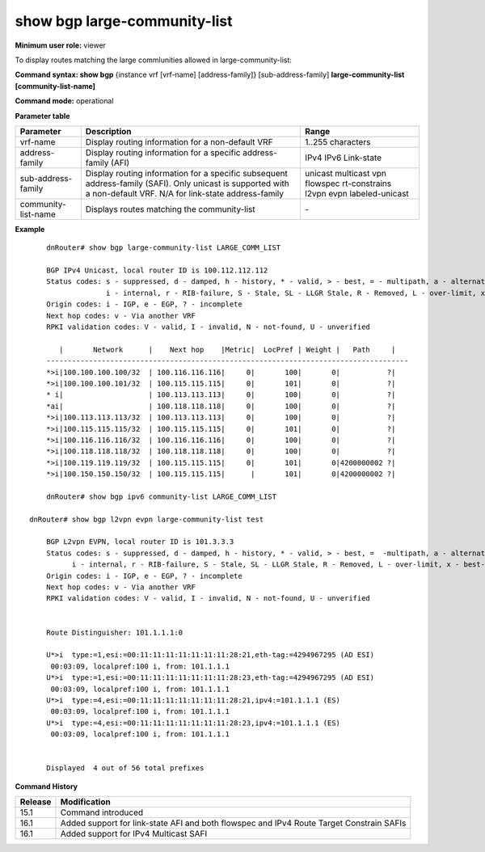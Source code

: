 show bgp large-community-list
-----------------------------

**Minimum user role:** viewer

To display routes matching the large commlunities allowed in large-community-list:


**Command syntax: show bgp** {instance vrf [vrf-name] [address-family]} [sub-address-family] **large-community-list [community-list-name]**

**Command mode:** operational


..
	**Internal Note**

	- use vrf to display information for a non-default vrf

	- for non-default instance vrf support only "unicast" sub-address-family

	- address-family sub-address-family are optional, if not specified display for all sub-address-families

**Parameter table**

+---------------------+--------------------------------------------------------------------------------------------------------------------------------------------------------+-----------------------------+
| Parameter           | Description                                                                                                                                            | Range                       |
+=====================+========================================================================================================================================================+=============================+
| vrf-name            | Display routing information for a non-default VRF                                                                                                      | 1..255 characters           |
+---------------------+--------------------------------------------------------------------------------------------------------------------------------------------------------+-----------------------------+
| address-family      | Display routing information for a specific address-family (AFI)                                                                                        | IPv4                        |
|                     |                                                                                                                                                        | IPv6                        |
|                     |                                                                                                                                                        | Link-state                  |
+---------------------+--------------------------------------------------------------------------------------------------------------------------------------------------------+-----------------------------+
| sub-address-family  | Display routing information for a specific subsequent address-family (SAFI). Only unicast is supported with a non-default VRF.                         | unicast                     |
|                     | N/A for link-state address-family                                                                                                                      | multicast                   |
|                     |                                                                                                                                                        | vpn                         |
|                     |                                                                                                                                                        | flowspec                    |
|                     |                                                                                                                                                        | rt-constrains               |
|                     |                                                                                                                                                        | l2vpn evpn                  |
|                     |                                                                                                                                                        | labeled-unicast             |       
+---------------------+--------------------------------------------------------------------------------------------------------------------------------------------------------+-----------------------------+
| community-list-name | Displays routes matching the community-list                                                                                                            |  \-                         |
+---------------------+--------------------------------------------------------------------------------------------------------------------------------------------------------+-----------------------------+

**Example**
::

	dnRouter# show bgp large-community-list LARGE_COMM_LIST

	BGP IPv4 Unicast, local router ID is 100.112.112.112
	Status codes: s - suppressed, d - damped, h - history, * - valid, > - best, = - multipath, a - alternate-path,
	              i - internal, r - RIB-failure, S - Stale, SL - LLGR Stale, R - Removed, L - over-limit, x - best-external
	Origin codes: i - IGP, e - EGP, ? - incomplete
	Next hop codes: v - Via another VRF
	RPKI validation codes: V - valid, I - invalid, N - not-found, U - unverified

	   |       Network      |    Next hop    |Metric|  LocPref | Weight |   Path     |
	-------------------------------------------------------------------------------------
	*>i|100.100.100.100/32  | 100.116.116.116|     0|       100|       0|           ?|
	*>i|100.100.100.101/32  | 100.115.115.115|     0|       101|       0|           ?|
	* i|                    | 100.113.113.113|     0|       100|       0|           ?|
	*ai|                    | 100.118.118.118|     0|       100|       0|           ?|
	*>i|100.113.113.113/32  | 100.113.113.113|     0|       100|       0|           ?|
	*>i|100.115.115.115/32  | 100.115.115.115|     0|       101|       0|           ?|
	*>i|100.116.116.116/32  | 100.116.116.116|     0|       100|       0|           ?|
	*>i|100.118.118.118/32  | 100.118.118.118|     0|       100|       0|           ?|
	*>i|100.119.119.119/32  | 100.115.115.115|     0|       101|       0|4200000002 ?|
	*>i|100.150.150.150/32  | 100.115.115.115|      |       101|       0|4200000002 ?|

	dnRouter# show bgp ipv6 community-list LARGE_COMM_LIST

    dnRouter# show bgp l2vpn evpn large-community-list test

	BGP L2vpn EVPN, local router ID is 101.3.3.3
	Status codes: s - suppressed, d - damped, h - history, * - valid, > - best, =  -multipath, a - alternate-path,
              i - internal, r - RIB-failure, S - Stale, SL - LLGR Stale, R - Removed, L - over-limit, x - best-external
	Origin codes: i - IGP, e - EGP, ? - incomplete
	Next hop codes: v - Via another VRF
	RPKI validation codes: V - valid, I - invalid, N - not-found, U - unverified


	Route Distinguisher: 101.1.1.1:0

	U*>i  type:=1,esi:=00:11:11:11:11:11:11:11:28:21,eth-tag:=4294967295 (AD ESI)
         00:03:09, localpref:100 i, from: 101.1.1.1
	U*>i  type:=1,esi:=00:11:11:11:11:11:11:11:28:23,eth-tag:=4294967295 (AD ESI)
         00:03:09, localpref:100 i, from: 101.1.1.1
	U*>i  type:=4,esi:=00:11:11:11:11:11:11:11:28:21,ipv4:=101.1.1.1 (ES)
         00:03:09, localpref:100 i, from: 101.1.1.1
	U*>i  type:=4,esi:=00:11:11:11:11:11:11:11:28:23,ipv4:=101.1.1.1 (ES)
         00:03:09, localpref:100 i, from: 101.1.1.1


	Displayed  4 out of 56 total prefixes


.. **Help line:** show bgp route matching large community list


**Command History**

+---------+------------------------------------------------------------------------------------------+
| Release | Modification                                                                             |
+=========+==========================================================================================+
| 15.1    | Command introduced                                                                       |
+---------+------------------------------------------------------------------------------------------+
| 16.1    | Added support for link-state AFI and both flowspec and IPv4 Route Target Constrain SAFIs |
+---------+------------------------------------------------------------------------------------------+
| 16.1    | Added support for IPv4 Multicast SAFI                                                    |
+---------+------------------------------------------------------------------------------------------+
